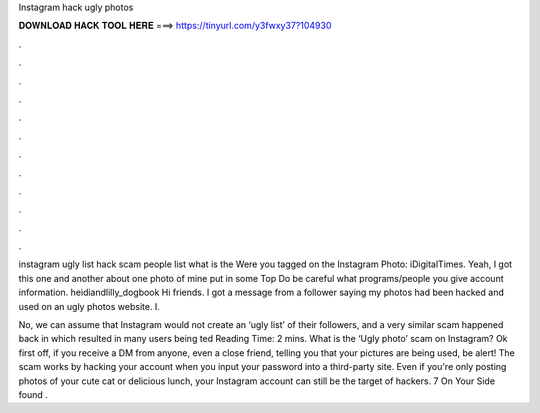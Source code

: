 Instagram hack ugly photos



𝐃𝐎𝐖𝐍𝐋𝐎𝐀𝐃 𝐇𝐀𝐂𝐊 𝐓𝐎𝐎𝐋 𝐇𝐄𝐑𝐄 ===> https://tinyurl.com/y3fwxy37?104930



.



.



.



.



.



.



.



.



.



.



.



.

instagram ugly list hack scam  people list what is the Were you tagged on the Instagram Photo: iDigitalTimes. Yeah, I got this one and another about one photo of mine put in some Top Do be careful what programs/people you give account information. heidiandlilly_dogbook Hi friends. I got a message from a follower saying my photos had been hacked and used on an ugly photos website. I.

No, we can assume that Instagram would not create an ‘ugly list’ of their followers, and a very similar scam happened back in which resulted in many users being ted Reading Time: 2 mins. What is the ‘Ugly photo’ scam on Instagram? Ok first off, if you receive a DM from anyone, even a close friend, telling you that your pictures are being used, be alert! The scam works by hacking your account when you input your password into a third-party site. Even if you're only posting photos of your cute cat or delicious lunch, your Instagram account can still be the target of hackers. 7 On Your Side found .
